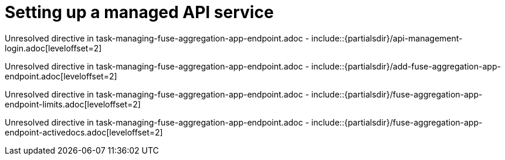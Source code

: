 // This assembly is included in the following assemblies:
//
// <List assemblies here, each on a new line>

// Save the context of the assembly that is including this one.
// This is necessary for including assemblies in assemblies.
// See also the complementary step on the last line of this file.

// Base the file name and the ID on the assembly title. For example:
// * file name: my-assembly-a.adoc
// * ID: [id='my-assembly-a']
// * Title: = My assembly A


[id='managing-fuse-aggregation-app-endpoint']


= Setting up a managed API service


:context: managing-fuse-aggregation-app-endpoint



Unresolved directive in task-managing-fuse-aggregation-app-endpoint.adoc - include::{partialsdir}/api-management-login.adoc[leveloffset=2]

Unresolved directive in task-managing-fuse-aggregation-app-endpoint.adoc - include::{partialsdir}/add-fuse-aggregation-app-endpoint.adoc[leveloffset=2]

Unresolved directive in task-managing-fuse-aggregation-app-endpoint.adoc - include::{partialsdir}/fuse-aggregation-app-endpoint-limits.adoc[leveloffset=2]

Unresolved directive in task-managing-fuse-aggregation-app-endpoint.adoc - include::{partialsdir}/fuse-aggregation-app-endpoint-activedocs.adoc[leveloffset=2]





